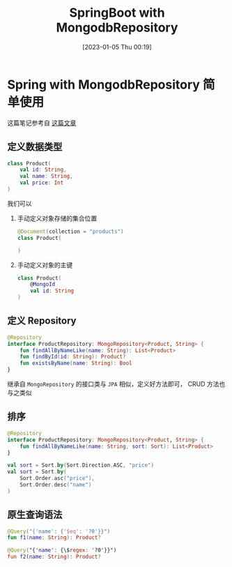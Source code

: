 #+OPTIONS: author:nil ^:{}
#+HUGO_BASE_DIR: ../../ChiniBlogs
#+HUGO_SECTION: posts/2023/01
#+HUGO_CUSTOM_FRONT_MATTER: :toc true
#+HUGO_AUTO_SET_LASTMOD: t
#+HUGO_DRAFT: false
#+DATE: [2023-01-05 Thu 00:19]
#+TITLE: SpringBoot with MongodbRepository
#+HUGO_TAGS: Mongodb
#+HUGO_CATEGORIES: SpringBoot
* Spring with MongodbRepository 简单使用
这篇笔记参考自 [[https://chikuwa-tech-study.blogspot.com/2021/05/spring-boot-mongorepository.html][这篇文章]]
** 定义数据类型
#+begin_src kotlin
  class Product(
      val id: String,
      val name: String,
      val price: Int
  )
#+end_src


#+DOWNLOADED: screenshot @ 2023-01-05 16:41:37
[[file:images/Spring_with_MongodbRepository_简单使用/2023-01-05_16-41-37_screenshot.png]]

我们可以
1. 手动定义对象存储的集合位置
   #+begin_src kotlin
     @Document(collection = "products")
     class Product(
    
     )
   #+end_src
2. 手动定义对象的主键
   #+begin_src kotlin
     class Product(
         @MongoId
         val id: String
     )
   #+end_src
** 定义 Repository
#+begin_src kotlin
  @Repository
  interface ProductRepository: MongoRepository<Product, String> {
      fun findAllByNameLike(name: String): List<Product>
      fun findById(id: String): Product?
      fun existsByName(name: String): Bool
  }
#+end_src

继承自 =MongoRepository= 的接口类与 =JPA= 相似，定义好方法即可， CRUD 方法也与之类似
** 排序
#+begin_src kotlin
  @Repository
  interface ProductRepository: MongoRepository<Product, String> {
      fun findAllByNameLike(name: String, sort: Sort): List<Product>
  }
#+end_src

#+begin_src kotlin
  val sort = Sort.by(Sort.Direction.ASC, "price")
  val sort = Sort.by(
      Sort.Order.asc("price"),
      Sort.Order.desc("name")
  )
#+end_src
** 原生查询语法
#+begin_src kotlin
  @Query("{'name': {'$eq': '?0'}}")
  fun f1(name: String): Product?

  @Query("{'name': {\$regex: '?0'}}")
  fun f2(name: String): Product?
#+end_src